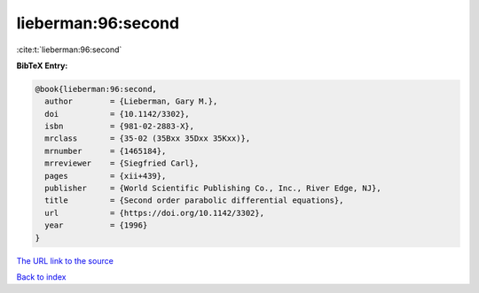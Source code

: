 lieberman:96:second
===================

:cite:t:`lieberman:96:second`

**BibTeX Entry:**

.. code-block:: bibtex

   @book{lieberman:96:second,
     author        = {Lieberman, Gary M.},
     doi           = {10.1142/3302},
     isbn          = {981-02-2883-X},
     mrclass       = {35-02 (35Bxx 35Dxx 35Kxx)},
     mrnumber      = {1465184},
     mrreviewer    = {Siegfried Carl},
     pages         = {xii+439},
     publisher     = {World Scientific Publishing Co., Inc., River Edge, NJ},
     title         = {Second order parabolic differential equations},
     url           = {https://doi.org/10.1142/3302},
     year          = {1996}
   }

`The URL link to the source <https://doi.org/10.1142/3302>`__


`Back to index <../By-Cite-Keys.html>`__

